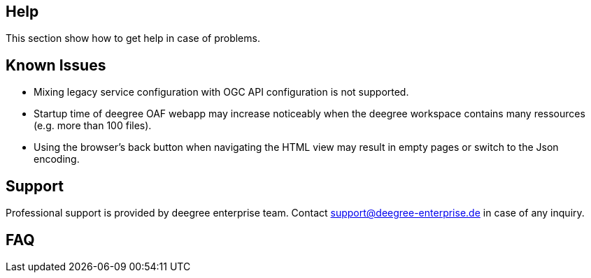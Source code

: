 == Help

This section show how to get help in case of problems.

== Known Issues

* Mixing legacy service configuration with OGC API configuration is not supported.

* Startup time of deegree OAF webapp may increase noticeably when the deegree workspace contains many ressources (e.g. more than 100 files).

* Using the browser's back button when navigating the HTML view may result in empty pages or switch to the Json encoding.

== Support

Professional support is provided by deegree enterprise team. Contact support@deegree-enterprise.de in case of any inquiry.

== FAQ
